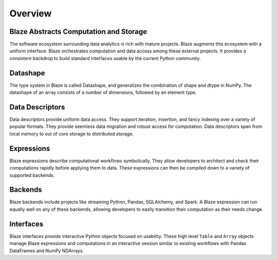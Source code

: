 ========
Overview
========

Blaze Abstracts Computation and Storage
---------------------------------------

.. image:: svg/numpy_plus.png
    :align: center


The software ecosystem surrounding data analytics is rich with mature projects.
Blaze augments this ecosystem with a uniform interface.  Blaze orchestrates
computation and data access among these external projects.  It provides a
consistent backdrop to build standard interfaces usable by the current Python
community.


Datashape
---------

The type system in Blaze is called Datashape, and generalizes the
combination of shape and dtype in NumPy. The datashape of an array
consists of a number of dimensions, followed by an element type.

Data Descriptors
----------------

Data descriptors provide uniform data access.  They support
iteration, insertion, and fancy indexing over a variety of popular formats.
They provide seemless data migration and robust access for computation.
Data descriptors span from local memory to out of core storage to distributed
storage.

Expressions
-----------

Blaze expressions describe computational workflows symbolically. They allow
developers to architect and check their computations rapidly before applying
them to data.  These expressions can then be compiled down to a variety of
supported backends.

Backends
--------

Blaze backends include projects like streaming Python, Pandas, SQLAlchemy, and
Spark.  A Blaze expression can run equally well on any of these backends,
allowing developers to easily transition their computation as their needs
change.


Interfaces
----------

Blaze interfaces provide interactive Python objects focused on usability.
These high level ``Table`` and ``Array`` objects manage Blaze expressions and
computations in an interactive session similar to existing workflows with
Pandas DataFrames and NumPy NDArrays.
